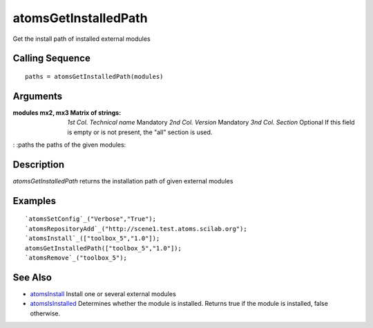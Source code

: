 


atomsGetInstalledPath
=====================

Get the install path of installed external modules



Calling Sequence
~~~~~~~~~~~~~~~~


::

    paths = atomsGetInstalledPath(modules)




Arguments
~~~~~~~~~

:modules mx2, mx3 Matrix of strings: *1st Col.* *Technical name*
  Mandatory *2nd Col.* *Version* Mandatory *3nd Col.* *Section* Optional
  If this field is empty or is not present, the "all" section is used.
: :paths the paths of the given modules:



Description
~~~~~~~~~~~

`atomsGetInstalledPath` returns the installation path of given
external modules



Examples
~~~~~~~~


::

    `atomsSetConfig`_("Verbose","True");
    `atomsRepositoryAdd`_("http://scene1.test.atoms.scilab.org");
    `atomsInstall`_(["toolbox_5","1.0"]);
    atomsGetInstalledPath(["toolbox_5","1.0"]);
    `atomsRemove`_("toolbox_5");




See Also
~~~~~~~~


+ `atomsInstall`_ Install one or several external modules
+ `atomsIsInstalled`_ Determines whether the module is installed.
  Returns true if the module is installed, false otherwise.


.. _atomsIsInstalled: atomsIsInstalled.html
.. _atomsInstall: atomsInstall.html


